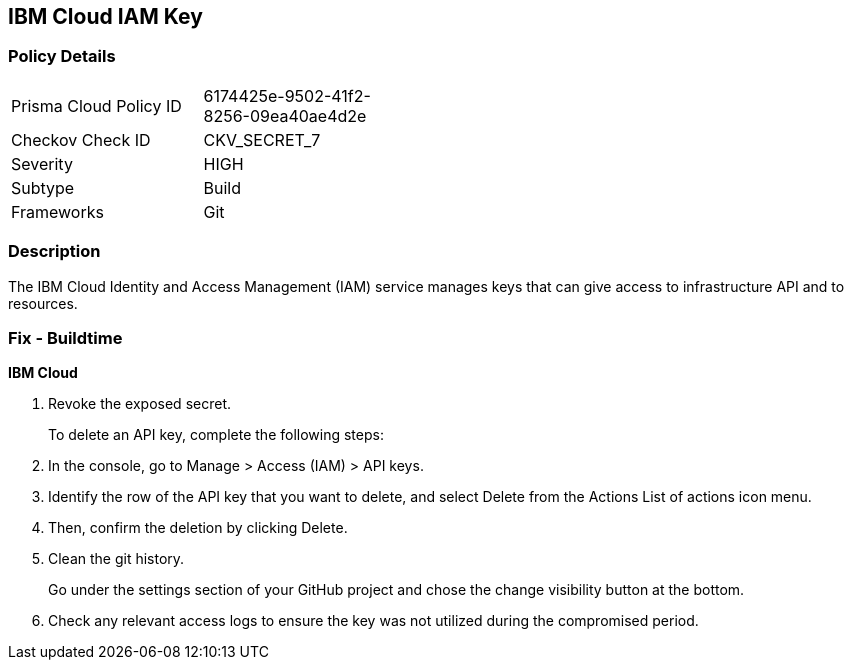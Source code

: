 == IBM Cloud IAM Key


=== Policy Details 

[width=45%]
[cols="1,1"]
|=== 
|Prisma Cloud Policy ID 
| 6174425e-9502-41f2-8256-09ea40ae4d2e

|Checkov Check ID 
|CKV_SECRET_7

|Severity
|HIGH

|Subtype
|Build

|Frameworks
|Git

|=== 



=== Description 


The IBM Cloud Identity and Access Management (IAM) service manages keys that can give access to infrastructure API and to resources.

=== Fix - Buildtime


*IBM Cloud* 



.  Revoke the exposed secret.
+
To delete an API key, complete the following steps:

. In the console, go to Manage > Access (IAM) > API keys.

. Identify the row of the API key that you want to delete, and select Delete from the Actions List of actions icon menu.

. Then, confirm the deletion by clicking Delete.

.  Clean the git history.
+
Go under the settings section of your GitHub project and chose the change visibility button at the bottom.

.  Check any relevant access logs to ensure the key was not utilized during the compromised period.
